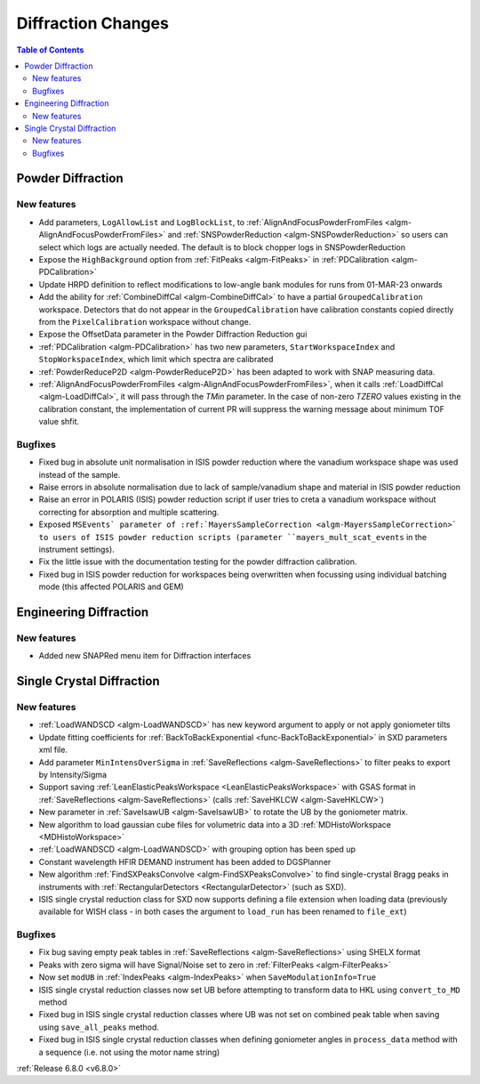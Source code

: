===================
Diffraction Changes
===================

.. contents:: Table of Contents
   :local:

Powder Diffraction
------------------

New features
############
- Add parameters, ``LogAllowList`` and ``LogBlockList``, to :ref:`AlignAndFocusPowderFromFiles <algm-AlignAndFocusPowderFromFiles>` and :ref:`SNSPowderReduction <algm-SNSPowderReduction>` so users can select which logs are actually needed. The default is to block chopper logs in SNSPowderReduction
- Expose the ``HighBackground`` option from :ref:`FitPeaks <algm-FitPeaks>` in :ref:`PDCalibration <algm-PDCalibration>`
- Update HRPD definition to reflect modifications to low-angle bank modules for runs from 01-MAR-23 onwards
- Add the ability for :ref:`CombineDiffCal <algm-CombineDiffCal>` to have a partial ``GroupedCalibration`` workspace.
  Detectors that do not appear in the ``GroupedCalibration`` have calibration constants copied directly from the ``PixelCalibration`` workspace without change.
- Expose the OffsetData parameter in the Powder Diffraction Reduction gui
- :ref:`PDCalibration <algm-PDCalibration>` has two new parameters, ``StartWorkspaceIndex`` and ``StopWorkspaceIndex``, which limit which spectra are calibrated
- :ref:`PowderReduceP2D <algm-PowderReduceP2D>` has been adapted to work with SNAP measuring data.
- :ref:`AlignAndFocusPowderFromFiles <algm-AlignAndFocusPowderFromFiles>`, when it calls :ref:`LoadDiffCal <algm-LoadDiffCal>`, it will pass through the `TMin` parameter. In the case of non-zero `TZERO` values existing in the calibration constant, the implementation of current PR will suppress the warning message about minimum TOF value shfit.

Bugfixes
############
- Fixed bug in absolute unit normalisation in ISIS powder reduction where the vanadium workspace shape was used instead of the sample.
- Raise errors in absolute normalisation due to lack of sample/vanadium shape and material in ISIS powder reduction
- Raise an error in POLARIS (ISIS) powder reduction script if user tries to creta a vanadium workspace without correcting for absorption and multiple scattering.
- Exposed ``MSEvents` parameter of :ref:`MayersSampleCorrection <algm-MayersSampleCorrection>` to users of ISIS powder reduction scripts (parameter ``mayers_mult_scat_events`` in the instrument settings).
- Fix the little issue with the documentation testing for the powder diffraction calibration.
- Fixed bug in ISIS powder reduction for workspaces being overwritten when focussing using individual batching mode (this affected POLARIS and GEM)


Engineering Diffraction
-----------------------

New features
############
- Added new SNAPRed menu item for Diffraction interfaces


Single Crystal Diffraction
--------------------------

New features
############
- :ref:`LoadWANDSCD <algm-LoadWANDSCD>` has new keyword argument to apply or not apply goniometer tilts
- Update fitting coefficients for :ref:`BackToBackExponential <func-BackToBackExponential>` in SXD parameters xml file.
- Add parameter ``MinIntensOverSigma`` in :ref:`SaveReflections <algm-SaveReflections>` to filter peaks to export by Intensity/Sigma
- Support saving :ref:`LeanElasticPeaksWorkspace <LeanElasticPeaksWorkspace>` with GSAS format in :ref:`SaveReflections <algm-SaveReflections>` (calls :ref:`SaveHKLCW <algm-SaveHKLCW>`)
- New parameter in :ref:`SaveIsawUB <algm-SaveIsawUB>` to rotate the UB by the goniometer matrix.
- New algorithm to load gaussian cube files for volumetric data into a 3D :ref:`MDHistoWorkspace <MDHistoWorkspace>`
- :ref:`LoadWANDSCD <algm-LoadWANDSCD>` with grouping option has been sped up
- Constant wavelength HFIR DEMAND instrument has been added to DGSPlanner
- New algorithm :ref:`FindSXPeaksConvolve <algm-FindSXPeaksConvolve>` to find single-crystal Bragg peaks in instruments with :ref:`RectangularDetectors <RectangularDetector>` (such as SXD).
- ISIS single crystal reduction class for SXD now supports defining a file extension when loading data (previously available for WISH class - in both cases the argument to ``load_run`` has been renamed to ``file_ext``)

Bugfixes
############
- Fix bug saving empty peak tables in :ref:`SaveReflections <algm-SaveReflections>` using SHELX format
- Peaks with zero sigma will have Signal/Noise set to zero in :ref:`FilterPeaks <algm-FilterPeaks>`
- Now set ``modUB`` in :ref:`IndexPeaks <algm-IndexPeaks>` when ``SaveModulationInfo=True``
- ISIS single crystal reduction classes now set UB before attempting to transform data to HKL using ``convert_to_MD`` method
- Fixed bug in ISIS single crystal reduction classes where UB was not set on combined peak table when saving using ``save_all_peaks`` method.
- Fixed bug in ISIS single crystal reduction classes when defining goniometer angles in ``process_data`` method with a sequence (i.e. not using the motor name string)

:ref:`Release 6.8.0 <v6.8.0>`